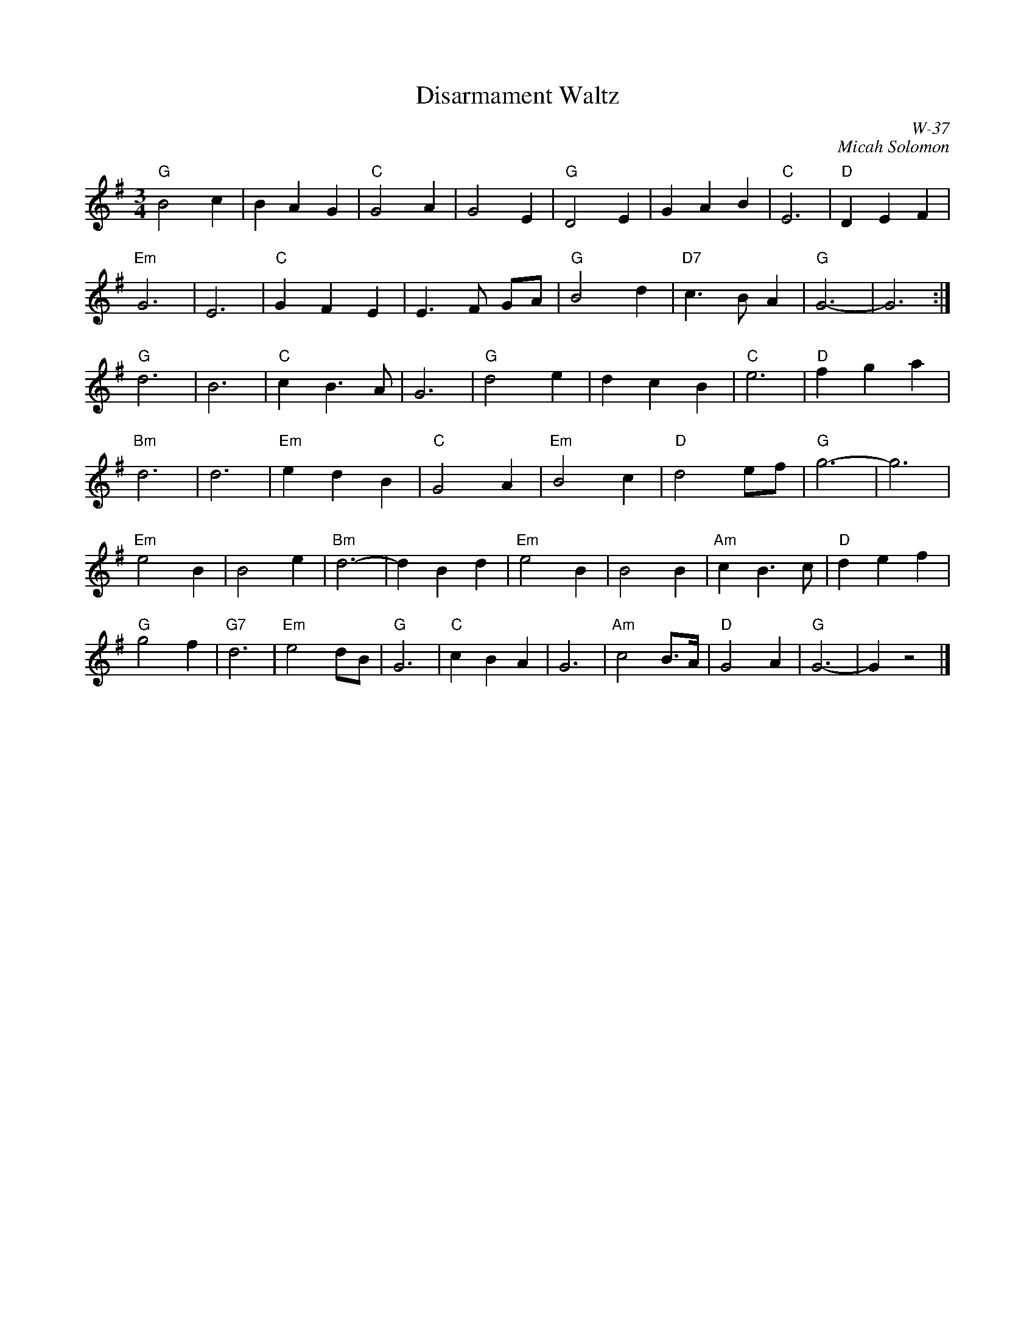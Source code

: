 X:1
T: Disarmament Waltz
I:
C: W-37
C: Micah Solomon
M: 3/4
Z:
R: waltz
K: G
"G"B4 c2| B2 A2 G2| "C"G4 A2| G4 E2| "G"D4 E2| G2 A2 B2| "C"E6| "D"D2 E2 F2|
"Em"G6| E6| "C"G2 F2 E2| E3F GA| "G"B4 d2| "D7"c3B A2| "G"G6-| G6:|
\
"G"d6| B6| "C"c2 B3 A| G6| "G"d4 e2| d2 c2 B2| "C"e6| "D"f2 g2 a2|
"Bm"d6| d6| "Em"e2 d2 B2| "C"G4 A2| "Em"B4 c2| "D"d4 ef| "G"g6-| g6|
"Em"e4 B2| B4 e2| "Bm"d6-| d2 B2 d2| "Em"e4 B2| B4 B2| "Am"c2 B3 c| "D"d2 e2 f2|
"G"g4 f2| "G7"d6| "Em"e4 dB| "G"G6| "C"c2 B2 A2| G6| "Am"c4 B>A| "D"G4 A2| "G"G6-| G2 z4|]
%
